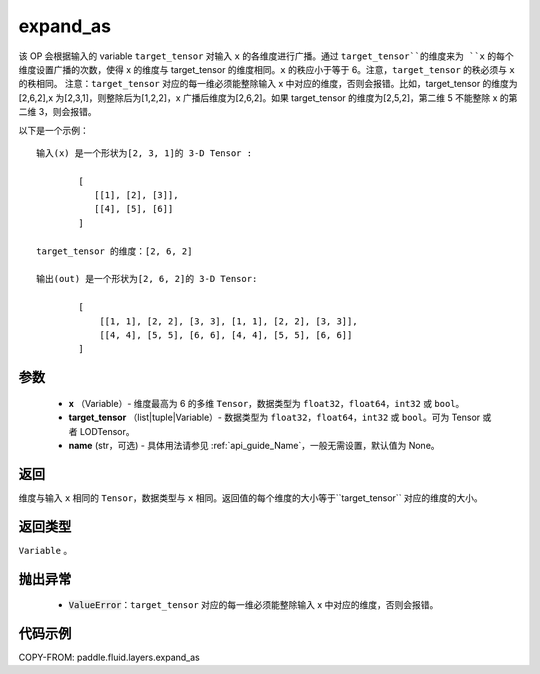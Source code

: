 .. _cn_api_fluid_layers_expand_as:

expand_as
-------------------------------

.. py:function:: paddle.fluid.layers.expand_as(x, target_tensor, name=None)




该 OP 会根据输入的 variable ``target_tensor`` 对输入 ``x`` 的各维度进行广播。通过 ``target_tensor``的维度来为 ``x`` 的每个维度设置广播的次数，使得 x 的维度与 target_tensor 的维度相同。``x`` 的秩应小于等于 6。注意，``target_tensor`` 的秩必须与 ``x`` 的秩相同。
注意：``target_tensor`` 对应的每一维必须能整除输入 x 中对应的维度，否则会报错。比如，target_tensor 的维度为[2,6,2],x 为[2,3,1]，则整除后为[1,2,2]，x 广播后维度为[2,6,2]。如果 target_tensor 的维度为[2,5,2]，第二维 5 不能整除 x 的第二维 3，则会报错。

以下是一个示例：

::

        输入(x) 是一个形状为[2, 3, 1]的 3-D Tensor :

                [
                   [[1], [2], [3]],
                   [[4], [5], [6]]
                ]

        target_tensor 的维度：[2, 6, 2]

        输出(out) 是一个形状为[2, 6, 2]的 3-D Tensor:

                [
                    [[1, 1], [2, 2], [3, 3], [1, 1], [2, 2], [3, 3]],
                    [[4, 4], [5, 5], [6, 6], [4, 4], [5, 5], [6, 6]]
                ]



参数
::::::::::::

        - **x** （Variable）- 维度最高为 6 的多维 ``Tensor``，数据类型为 ``float32``，``float64``，``int32`` 或 ``bool``。
        - **target_tensor** （list|tuple|Variable）- 数据类型为 ``float32``，``float64``，``int32`` 或 ``bool``。可为 Tensor 或者 LODTensor。
        - **name** (str，可选) - 具体用法请参见 :ref:`api_guide_Name`，一般无需设置，默认值为 None。

返回
::::::::::::
维度与输入 ``x`` 相同的 ``Tensor``，数据类型与 ``x`` 相同。返回值的每个维度的大小等于``target_tensor`` 对应的维度的大小。

返回类型
::::::::::::
``Variable`` 。

抛出异常
::::::::::::

    - :code:`ValueError`：``target_tensor`` 对应的每一维必须能整除输入 x 中对应的维度，否则会报错。

代码示例
::::::::::::

COPY-FROM: paddle.fluid.layers.expand_as
